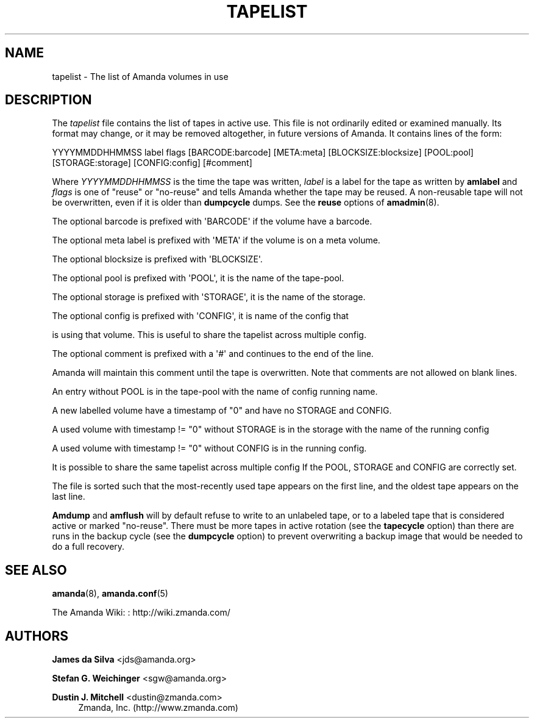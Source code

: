 '\" t
.\"     Title: tapelist
.\"    Author: James da Silva <jds@amanda.org>
.\" Generator: DocBook XSL Stylesheets v1.78.1 <http://docbook.sf.net/>
.\"      Date: 12/01/2017
.\"    Manual: File formats and conventions
.\"    Source: Amanda 3.5.1
.\"  Language: English
.\"
.TH "TAPELIST" "5" "12/01/2017" "Amanda 3\&.5\&.1" "File formats and conventions"
.\" -----------------------------------------------------------------
.\" * Define some portability stuff
.\" -----------------------------------------------------------------
.\" ~~~~~~~~~~~~~~~~~~~~~~~~~~~~~~~~~~~~~~~~~~~~~~~~~~~~~~~~~~~~~~~~~
.\" http://bugs.debian.org/507673
.\" http://lists.gnu.org/archive/html/groff/2009-02/msg00013.html
.\" ~~~~~~~~~~~~~~~~~~~~~~~~~~~~~~~~~~~~~~~~~~~~~~~~~~~~~~~~~~~~~~~~~
.ie \n(.g .ds Aq \(aq
.el       .ds Aq '
.\" -----------------------------------------------------------------
.\" * set default formatting
.\" -----------------------------------------------------------------
.\" disable hyphenation
.nh
.\" disable justification (adjust text to left margin only)
.ad l
.\" -----------------------------------------------------------------
.\" * MAIN CONTENT STARTS HERE *
.\" -----------------------------------------------------------------
.SH "NAME"
tapelist \- The list of Amanda volumes in use
.SH "DESCRIPTION"
.PP
The
\fItapelist\fR
file contains the list of tapes in active use\&. This file is not ordinarily edited or examined manually\&. Its format may change, or it may be removed altogether, in future versions of Amanda\&. It contains lines of the form:
.PP
.nf
YYYYMMDDHHMMSS label flags [BARCODE:barcode] [META:meta] [BLOCKSIZE:blocksize] [POOL:pool] [STORAGE:storage] [CONFIG:config] [#comment]
.fi
.PP
Where
\fIYYYYMMDDHHMMSS\fR
is the time the tape was written,
\fIlabel\fR
is a label for the tape as written by
\fBamlabel\fR
and
\fIflags\fR
is one of "reuse" or "no\-reuse" and tells Amanda whether the tape may be reused\&. A non\-reusable tape will not be overwritten, even if it is older than
\fBdumpcycle\fR
dumps\&. See the
\fBreuse\fR
options of
\fBamadmin\fR(8)\&.
.PP
The optional barcode is prefixed with \*(AqBARCODE\*(Aq if the volume have a barcode\&.
.PP
The optional meta label is prefixed with \*(AqMETA\*(Aq if the volume is on a meta volume\&.
.PP
The optional blocksize is prefixed with \*(AqBLOCKSIZE\*(Aq\&.
.PP
The optional pool is prefixed with \*(AqPOOL\*(Aq, it is the name of the tape\-pool\&.
.PP
The optional storage is prefixed with \*(AqSTORAGE\*(Aq, it is the name of the storage\&.
.PP
The optional config is prefixed with \*(AqCONFIG\*(Aq, it is name of the config that
.PP
is using that volume\&. This is useful to share the tapelist across multiple config\&.
.PP
The optional comment is prefixed with a \*(Aq#\*(Aq and continues to the end of the line\&.
.PP
Amanda will maintain this comment until the tape is overwritten\&. Note that comments are not allowed on blank lines\&.
.PP
An entry without POOL is in the tape\-pool with the name of config running name\&.
.PP
A new labelled volume have a timestamp of "0" and have no STORAGE and CONFIG\&.
.PP
A used volume with timestamp != "0" without STORAGE is in the storage with the name of the running config
.PP
A used volume with timestamp != "0" without CONFIG is in the running config\&.
.PP
It is possible to share the same tapelist across multiple config If the POOL, STORAGE and CONFIG are correctly set\&.
.PP
The file is sorted such that the most\-recently used tape appears on the first line, and the oldest tape appears on the last line\&.
.PP
\fBAmdump\fR
and
\fBamflush\fR
will by default refuse to write to an unlabeled tape, or to a labeled tape that is considered active or marked "no\-reuse"\&. There must be more tapes in active rotation (see the
\fBtapecycle\fR
option) than there are runs in the backup cycle (see the
\fBdumpcycle\fR
option) to prevent overwriting a backup image that would be needed to do a full recovery\&.
.SH "SEE ALSO"
.PP
\fBamanda\fR(8),
\fBamanda.conf\fR(5)
.PP
The Amanda Wiki:
: http://wiki.zmanda.com/
.SH "AUTHORS"
.PP
\fBJames da Silva\fR <\&jds@amanda\&.org\&>
.PP
\fBStefan G\&. Weichinger\fR <\&sgw@amanda\&.org\&>
.PP
\fBDustin J\&. Mitchell\fR <\&dustin@zmanda\&.com\&>
.RS 4
Zmanda, Inc\&. (http://www\&.zmanda\&.com)
.RE
